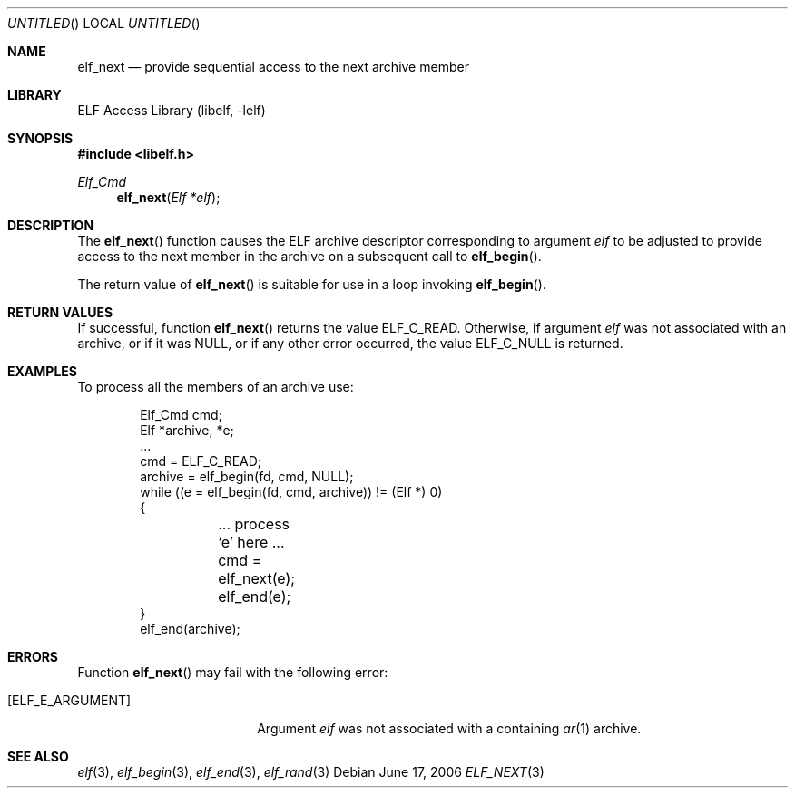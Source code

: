 .\" Copyright (c) 2006,2008 Joseph Koshy.  All rights reserved.
.\"
.\" Redistribution and use in source and binary forms, with or without
.\" modification, are permitted provided that the following conditions
.\" are met:
.\" 1. Redistributions of source code must retain the above copyright
.\"    notice, this list of conditions and the following disclaimer.
.\" 2. Redistributions in binary form must reproduce the above copyright
.\"    notice, this list of conditions and the following disclaimer in the
.\"    documentation and/or other materials provided with the distribution.
.\"
.\" This software is provided by Joseph Koshy ``as is'' and
.\" any express or implied warranties, including, but not limited to, the
.\" implied warranties of merchantability and fitness for a particular purpose
.\" are disclaimed.  in no event shall Joseph Koshy be liable
.\" for any direct, indirect, incidental, special, exemplary, or consequential
.\" damages (including, but not limited to, procurement of substitute goods
.\" or services; loss of use, data, or profits; or business interruption)
.\" however caused and on any theory of liability, whether in contract, strict
.\" liability, or tort (including negligence or otherwise) arising in any way
.\" out of the use of this software, even if advised of the possibility of
.\" such damage.
.\"
.\" $Id$
.\"
.Dd June 17, 2006
.Os
.Dt ELF_NEXT 3
.Sh NAME
.Nm elf_next
.Nd provide sequential access to the next archive member
.Sh LIBRARY
.Lb libelf
.Sh SYNOPSIS
.In libelf.h
.Ft Elf_Cmd
.Fn elf_next "Elf *elf"
.Sh DESCRIPTION
The
.Fn elf_next
function causes the ELF archive descriptor corresponding to argument
.Ar elf
to be adjusted to provide access to the next member in
the archive on a subsequent call to
.Fn elf_begin .
.Pp
The return value of
.Fn elf_next
is suitable for use in a loop invoking
.Fn elf_begin .
.Sh RETURN VALUES
If successful, function
.Fn elf_next
returns the value
.Dv ELF_C_READ .
Otherwise, if argument
.Ar elf
was not associated with an archive, or if it was
.Dv NULL ,
or if any other error occurred, the value
.Dv ELF_C_NULL
is returned.
.Sh EXAMPLES
To process all the members of an archive use:
.Bd -literal -offset indent
Elf_Cmd cmd;
Elf *archive, *e;
\&...
cmd = ELF_C_READ;
archive = elf_begin(fd, cmd, NULL);
while ((e = elf_begin(fd, cmd, archive)) != (Elf *) 0)
{
	... process `e' here ...

	cmd = elf_next(e);
	elf_end(e);
}
elf_end(archive);
.Ed
.Sh ERRORS
Function
.Fn elf_next
may fail with the following error:
.Bl -tag -width "[ELF_E_RESOURCE]"
.It Bq Er ELF_E_ARGUMENT
Argument
.Ar elf
was not associated with a containing
.Xr ar 1
archive.
.El
.Sh SEE ALSO
.Xr elf 3 ,
.Xr elf_begin 3 ,
.Xr elf_end 3 ,
.Xr elf_rand 3
